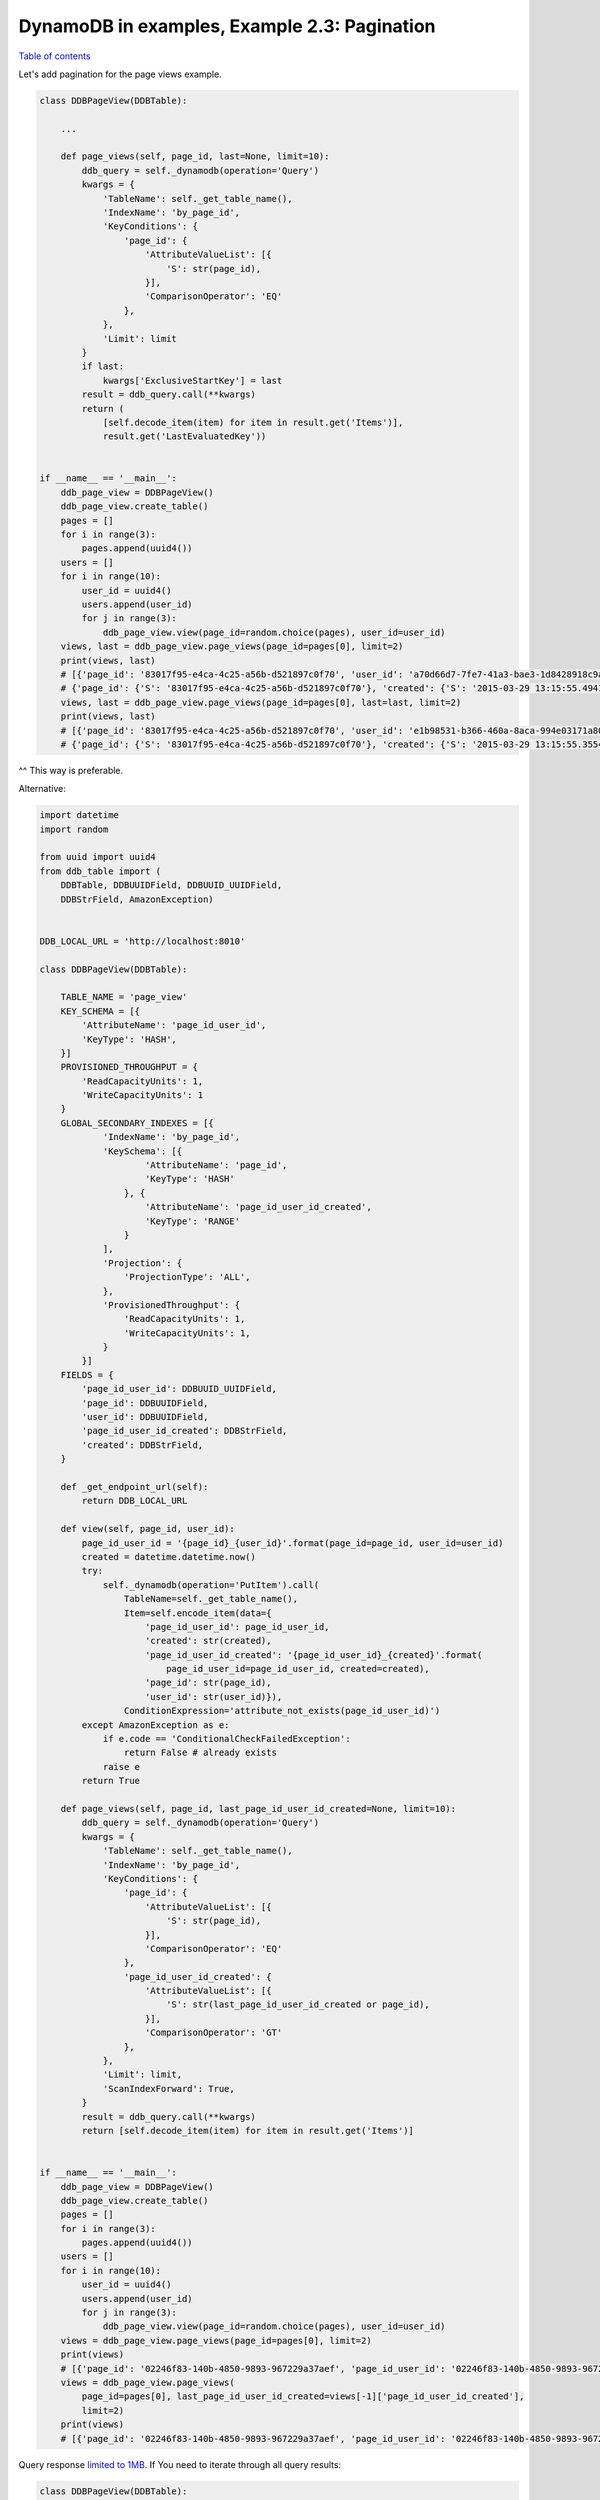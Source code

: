 DynamoDB in examples, Example 2.3: Pagination
=============================================

`Table of contents <http://nanvel.com/p/dynamodb>`__

Let's add pagination for the page views example.

.. code-block:: python

    class DDBPageView(DDBTable):

        ...

        def page_views(self, page_id, last=None, limit=10):
            ddb_query = self._dynamodb(operation='Query')
            kwargs = {
                'TableName': self._get_table_name(),
                'IndexName': 'by_page_id',
                'KeyConditions': {
                    'page_id': {
                        'AttributeValueList': [{
                            'S': str(page_id),
                        }],
                        'ComparisonOperator': 'EQ'
                    },
                },
                'Limit': limit
            }
            if last:
                kwargs['ExclusiveStartKey'] = last
            result = ddb_query.call(**kwargs)
            return (
                [self.decode_item(item) for item in result.get('Items')],
                result.get('LastEvaluatedKey'))


    if __name__ == '__main__':
        ddb_page_view = DDBPageView()
        ddb_page_view.create_table()
        pages = []
        for i in range(3):
            pages.append(uuid4())
        users = []
        for i in range(10):
            user_id = uuid4()
            users.append(user_id)
            for j in range(3):
                ddb_page_view.view(page_id=random.choice(pages), user_id=user_id)
        views, last = ddb_page_view.page_views(page_id=pages[0], limit=2)
        print(views, last)
        # [{'page_id': '83017f95-e4ca-4c25-a56b-d521897c0f70', 'user_id': 'a70d66d7-7fe7-41a3-bae3-1d8428918c9a', 'created': '2015-03-29 13:15:55.433674', 'page_id_user_id': '83017f95-e4ca-4c25-a56b-d521897c0f70_a70d66d7-7fe7-41a3-bae3-1d8428918c9a'}, {'page_id': '83017f95-e4ca-4c25-a56b-d521897c0f70', 'user_id': '2ea9bdf9-d0e6-4939-973c-977059f70761', 'created': '2015-03-29 13:15:55.494103', 'page_id_user_id': '83017f95-e4ca-4c25-a56b-d521897c0f70_2ea9bdf9-d0e6-4939-973c-977059f70761'}]
        # {'page_id': {'S': '83017f95-e4ca-4c25-a56b-d521897c0f70'}, 'created': {'S': '2015-03-29 13:15:55.494103'}, 'page_id_user_id': {'S': '83017f95-e4ca-4c25-a56b-d521897c0f70_2ea9bdf9-d0e6-4939-973c-977059f70761'}}
        views, last = ddb_page_view.page_views(page_id=pages[0], last=last, limit=2)
        print(views, last)
        # [{'page_id': '83017f95-e4ca-4c25-a56b-d521897c0f70', 'user_id': 'e1b98531-b366-460a-8aca-994e03171a80', 'created': '2015-03-29 13:15:55.293803', 'page_id_user_id': '83017f95-e4ca-4c25-a56b-d521897c0f70_e1b98531-b366-460a-8aca-994e03171a80'}, {'page_id': '83017f95-e4ca-4c25-a56b-d521897c0f70', 'user_id': 'c3c728d5-1db0-465e-935c-0bcf34151546', 'created': '2015-03-29 13:15:55.355471', 'page_id_user_id': '83017f95-e4ca-4c25-a56b-d521897c0f70_c3c728d5-1db0-465e-935c-0bcf34151546'}]
        # {'page_id': {'S': '83017f95-e4ca-4c25-a56b-d521897c0f70'}, 'created': {'S': '2015-03-29 13:15:55.355471'}, 'page_id_user_id': {'S': '83017f95-e4ca-4c25-a56b-d521897c0f70_c3c728d5-1db0-465e-935c-0bcf34151546'}}

^^ This way is preferable.

Alternative:

.. code-block:: python

    import datetime
    import random

    from uuid import uuid4
    from ddb_table import (
        DDBTable, DDBUUIDField, DDBUUID_UUIDField,
        DDBStrField, AmazonException)


    DDB_LOCAL_URL = 'http://localhost:8010'

    class DDBPageView(DDBTable):

        TABLE_NAME = 'page_view'
        KEY_SCHEMA = [{
            'AttributeName': 'page_id_user_id',
            'KeyType': 'HASH',
        }]
        PROVISIONED_THROUGHPUT = {
            'ReadCapacityUnits': 1,
            'WriteCapacityUnits': 1
        }
        GLOBAL_SECONDARY_INDEXES = [{
                'IndexName': 'by_page_id',
                'KeySchema': [{
                        'AttributeName': 'page_id',
                        'KeyType': 'HASH'
                    }, {
                        'AttributeName': 'page_id_user_id_created',
                        'KeyType': 'RANGE'
                    }
                ],
                'Projection': { 
                    'ProjectionType': 'ALL',
                },
                'ProvisionedThroughput': {
                    'ReadCapacityUnits': 1,
                    'WriteCapacityUnits': 1,
                }
            }]
        FIELDS = {
            'page_id_user_id': DDBUUID_UUIDField,
            'page_id': DDBUUIDField,
            'user_id': DDBUUIDField,
            'page_id_user_id_created': DDBStrField,
            'created': DDBStrField,
        }

        def _get_endpoint_url(self):
            return DDB_LOCAL_URL

        def view(self, page_id, user_id):
            page_id_user_id = '{page_id}_{user_id}'.format(page_id=page_id, user_id=user_id)
            created = datetime.datetime.now()
            try:
                self._dynamodb(operation='PutItem').call(
                    TableName=self._get_table_name(),
                    Item=self.encode_item(data={
                        'page_id_user_id': page_id_user_id,
                        'created': str(created),
                        'page_id_user_id_created': '{page_id_user_id}_{created}'.format(
                            page_id_user_id=page_id_user_id, created=created),
                        'page_id': str(page_id),
                        'user_id': str(user_id)}),
                    ConditionExpression='attribute_not_exists(page_id_user_id)')
            except AmazonException as e:
                if e.code == 'ConditionalCheckFailedException':
                    return False # already exists
                raise e
            return True

        def page_views(self, page_id, last_page_id_user_id_created=None, limit=10):
            ddb_query = self._dynamodb(operation='Query')
            kwargs = {
                'TableName': self._get_table_name(),
                'IndexName': 'by_page_id',
                'KeyConditions': {
                    'page_id': {
                        'AttributeValueList': [{
                            'S': str(page_id),
                        }],
                        'ComparisonOperator': 'EQ'
                    },
                    'page_id_user_id_created': {
                        'AttributeValueList': [{
                            'S': str(last_page_id_user_id_created or page_id),
                        }],
                        'ComparisonOperator': 'GT'
                    },
                },
                'Limit': limit,
                'ScanIndexForward': True,
            }
            result = ddb_query.call(**kwargs)
            return [self.decode_item(item) for item in result.get('Items')]


    if __name__ == '__main__':
        ddb_page_view = DDBPageView()
        ddb_page_view.create_table()
        pages = []
        for i in range(3):
            pages.append(uuid4())
        users = []
        for i in range(10):
            user_id = uuid4()
            users.append(user_id)
            for j in range(3):
                ddb_page_view.view(page_id=random.choice(pages), user_id=user_id)
        views = ddb_page_view.page_views(page_id=pages[0], limit=2)
        print(views)
        # [{'page_id': '02246f83-140b-4850-9893-967229a37aef', 'page_id_user_id': '02246f83-140b-4850-9893-967229a37aef_2a45c61d-29df-4ea6-9eb4-9b5e17f1a5dd', 'page_id_user_id_created': '02246f83-140b-4850-9893-967229a37aef_2a45c61d-29df-4ea6-9eb4-9b5e17f1a5dd_2015-03-29 13:36:08.069563', 'user_id': '2a45c61d-29df-4ea6-9eb4-9b5e17f1a5dd', 'created': '2015-03-29 13:36:08.069563'}, {'page_id': '02246f83-140b-4850-9893-967229a37aef', 'page_id_user_id': '02246f83-140b-4850-9893-967229a37aef_58b78382-a5e8-412e-9e32-15a35d1cd30c', 'page_id_user_id_created': '02246f83-140b-4850-9893-967229a37aef_58b78382-a5e8-412e-9e32-15a35d1cd30c_2015-03-29 13:36:07.878259', 'user_id': '58b78382-a5e8-412e-9e32-15a35d1cd30c', 'created': '2015-03-29 13:36:07.878259'}]
        views = ddb_page_view.page_views(
            page_id=pages[0], last_page_id_user_id_created=views[-1]['page_id_user_id_created'],
            limit=2)
        print(views)
        # [{'page_id': '02246f83-140b-4850-9893-967229a37aef', 'page_id_user_id': '02246f83-140b-4850-9893-967229a37aef_79603222-1e31-4b1e-93a9-381d90d00945', 'page_id_user_id_created': '02246f83-140b-4850-9893-967229a37aef_79603222-1e31-4b1e-93a9-381d90d00945_2015-03-29 13:36:07.714803', 'user_id': '79603222-1e31-4b1e-93a9-381d90d00945', 'created': '2015-03-29 13:36:07.714803'}, {'page_id': '02246f83-140b-4850-9893-967229a37aef', 'page_id_user_id': '02246f83-140b-4850-9893-967229a37aef_bc75c6b9-da95-4cec-b232-a0eac6a53033', 'page_id_user_id_created': '02246f83-140b-4850-9893-967229a37aef_bc75c6b9-da95-4cec-b232-a0eac6a53033_2015-03-29 13:36:07.692193', 'user_id': 'bc75c6b9-da95-4cec-b232-a0eac6a53033', 'created': '2015-03-29 13:36:07.692193'}]

Query response `limited to 1MB <http://docs.aws.amazon.com/amazondynamodb/latest/developerguide/Limits.html>`__.
If You need to iterate through all query results:

.. code-block:: python

    class DDBPageView(DDBTable):

        ...

        def scan_page_views(self, page_id):
            ddb_query = self._dynamodb(operation='Query')
            last = None
            while True:
                kwargs = {
                    'TableName': self._get_table_name(),
                    'IndexName': 'by_page_id',
                    'KeyConditions': {
                        'page_id': {
                            'AttributeValueList': [{
                                'S': str(page_id),
                            }],
                            'ComparisonOperator': 'EQ'
                        },
                    },
                    'ScanIndexForward': True,
                }
                if last:
                    kwargs['ExclusiveStartKey'] = last
                result = ddb_query.call(**kwargs)
                for item in result.get('Items', []):
                    data = self.decode_item(item)
                    print(data)
                last = result.get('LastEvaluatedKey')
                if last is None:
                    break


    if __name__ == '__main__':
        ddb_page_view = DDBPageView()
        ddb_page_view.create_table()
        pages = []
        for i in range(2):
            pages.append(uuid4())
        users = []
        for i in range(100):
            user_id = uuid4()
            users.append(user_id)
            for j in range(3):
                ddb_page_view.view(page_id=random.choice(pages), user_id=user_id)
        ddb_page_view.scan_page_views(page_id=pages[0])

.. info::
    :tags: DynamoDB
    :place: KLIA2, Malaysia
